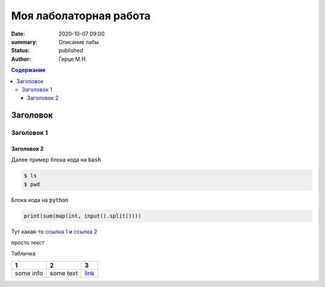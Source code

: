 Моя лаболаторная работа
############################################

:date: 2020-10-07 09:00
:summary: Описание лабы
:status: published
:author: Герце М.Н.

.. default-role:: code
.. contents:: Содержание


Заголовок
===========


Заголовок 1
-------------


Заголовок 2
~~~~~~~~~~~~~

Далее пример блока кода на `bash`

.. code-block:: bash

  $ ls
  $ pwd

Блока кода на `python`

.. code-block:: python

  print(sum(map(int, input().split())))

Тут какая-то `ссылка 1`__ и `ссылка 2`__

__ http://about.com
__ http://example.com

просто текст

Табличка

+-----------+-----------+----------+
|     1     |     2     |    3     |
+===========+===========+==========+
| some info | some text | `link`__ |
+-----------+-----------+----------+

__ http://example.com

